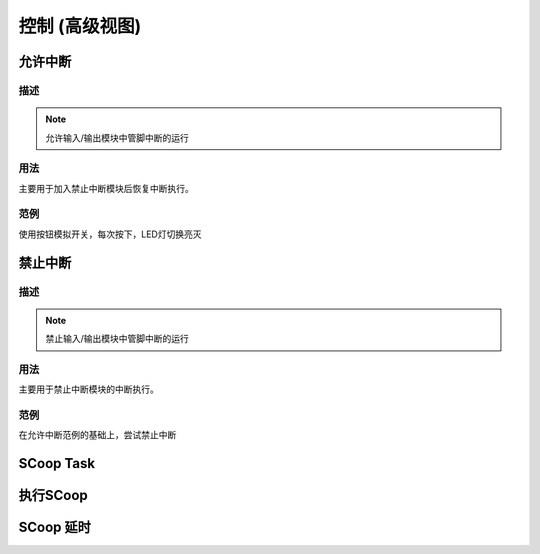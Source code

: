 控制 (高级视图)
==================


允许中断
-------------------

.. image:: images/03/allinterruption.png

描述
++++++++++++++

.. note::
	允许输入/输出模块中管脚中断的运行

用法
+++++++++++++++
主要用于加入禁止中断模块后恢复中断执行。

范例
+++++++++
使用按钮模拟开关，每次按下，LED灯切换亮灭

.. image:: images/03/allinterruption_example.png


.. code-block:: c
	:linenos:

	void attachInterrupt_fun_2() {
	  digitalWrite(10,(!digitalRead(10)));
	}
	void setup(){
	  pinMode(2, INPUT);
	  pinMode(10, OUTPUT);
	  interrupts();
	  attachInterrupt(digitalPinToInterrupt(2),attachInterrupt_fun_2,RISING);
	}
	void loop(){
	}

禁止中断
-------------------

.. image:: images/03/nointerruption.png

描述
++++++++++++++

.. note::
	禁止输入/输出模块中管脚中断的运行

用法
+++++++++++++++
主要用于禁止中断模块的中断执行。

范例
+++++++++
在允许中断范例的基础上，尝试禁止中断

.. image:: images/03/nointerruption_example.png


.. code-block:: c
	:linenos:

	void attachInterrupt_fun_2() {
	  digitalWrite(10,(!digitalRead(10)));
	}
	void setup(){
	  pinMode(2, INPUT);
	  pinMode(10, OUTPUT);
	  noInterrupts();
	  attachInterrupt(digitalPinToInterrupt(2),attachInterrupt_fun_2,RISING);
	}
	void loop(){
	}

SCoop Task
-------------------


执行SCoop
------------------


SCoop 延时
------------------